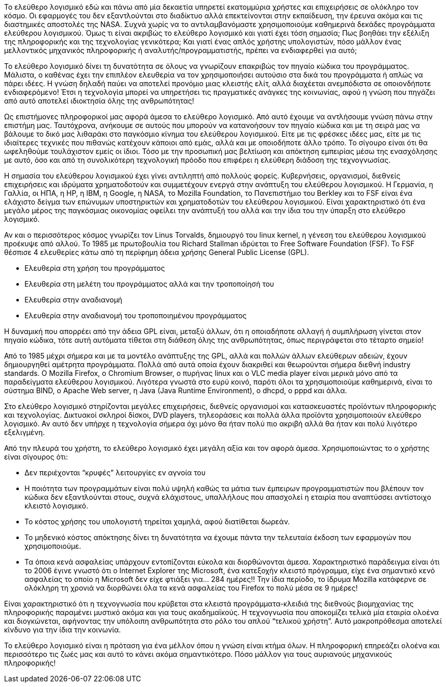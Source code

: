 Το ελεύθερο λογισμικό  εδώ και πάνω από μία δεκαετία υπηρετεί εκατομμύρια χρήστες και επιχειρήσεις σε ολόκληρο τον κόσμο. Οι εφαρμογές του δεν εξαντλούνται στο διαδίκτυο αλλά επεκτείνονται στην εκπαίδευση, την έρευνα ακόμα και τις διαστημικές αποστολές της NASA. Συχνά χωρίς να το αντιλαμβανόμαστε χρησιμοποιούμε καθημερινά δεκάδες προγράμματα ελεύθερου λογισμικού. Όμως τι είναι ακριβώς το ελεύθερο λογισμικό και γιατί έχει τόση σημασία; Πως βοηθάει την εξέλιξη της πληροφορικής και της τεχνολογίας γενικότερα; Και γιατί ένας απλός χρήστης υπολογιστών, πόσο μάλλον ένας μελλοντικός μηχανικός πληροφορικής ή αναλυτής/προγραμματιστής, πρέπει να ενδιαφερθεί για αυτό;

Το ελεύθερο λογισμικό δίνει τη δυνατότητα σε όλους να γνωρίζουν επακριβώς τον πηγαίο κώδικα του προγράμματος. Μάλιστα, ο καθένας έχει την επιπλέον ελευθερία να τον χρησιμοποιήσει αυτούσιο στα δικά του προγράμματα ή απλώς να πάρει ιδέες. Η γνώση δηλαδή παύει να αποτελεί προνόμιο μιας κλειστής ελίτ, αλλά διαχέεται ανεμπόδιστα σε οποιονδήποτε ενδιαφερόμενο! Έτσι η τεχνολογία μπορεί να υπηρετήσει τις πραγματικές ανάγκες της κοινωνίας, αφού η γνώση που πηγάζει από αυτό αποτελεί ιδιοκτησία όλης της ανθρωπότητας!

Ως επιστήμονες πληροφορικοί μας αφορά άμεσα το ελεύθερο λογισμικό. Από αυτό έχουμε να αντλήσουμε γνώση πάνω στην επιστήμη μας. Ταυτόχρονα, ανήκουμε σε αυτούς που μπορούν να κατανοήσουν τον πηγαίο κώδικα και με τη σειρά μας να βάλουμε το δικό μας λιθαράκι στο παγκόσμιο κίνημα του ελεύθερου λογισμικού. Είτε με τις φρέσκες ιδέες μας, είτε με τις ιδιαίτερες τεχνικές που πιθανώς κατέχουν κάποιοι από εμάς, αλλά και με οποιοδήποτε άλλο τρόπο. Το σίγουρο είναι ότι θα ωφεληθούμε τουλάχιστον εμείς οι ίδιοι. Τόσο με την προσωπική μας βελτίωση και απόκτηση εμπειρίας μέσω της ενασχόλησης με αυτό, όσο και από τη συνολικότερη τεχνολογική πρόοδο που επιφέρει η ελεύθερη διάδοση της τεχνογνωσίας.

Η σημασία του ελεύθερου λογισμικού έχει γίνει αντιληπτή από πολλούς φορείς. Κυβερνήσεις, οργανισμοί, διεθνείς επιχειρήσεις και ιδρύματα χρηματοδοτούν και συμμετέχουν ενεργά στην ανάπτυξη του ελεύθερου λογισμικού. Η Γερμανία, η Γαλλία, οι ΗΠΑ, η HP, η IBM, η Google, η NASA, το Mozilla Foundation, το Πανεπιστήμιο του Berkley και το FSF είναι ένα ελάχιστο δείγμα των επώνυμων υποστηρικτών και χρηματοδοτών του ελεύθερου λογισμικού. Είναι χαρακτηριστικό ότι ένα μεγάλο μέρος της παγκόσμιας οικονομίας οφείλει την ανάπτυξή του αλλά και την ίδια του την ύπαρξη στο ελεύθερο λογισμικό.

Αν και ο περισσότερος κόσμος γνωρίζει τον Linus Torvalds, δημιουργό του linux kernel, η γένεση του ελεύθερου λογισμικού προέκυψε από αλλού. To 1985 με πρωτοβουλία του Richard Stallman ιδρύεται το Free Software Foundation (FSF). Το FSF θέσπισε 4 ελευθερίες κάτω από τη περίφημη άδεια χρήσης General Public License (GPL).

 * Ελευθερία στη χρήση του προγράμματος
 * Ελευθερία στη μελέτη του προγράμματος αλλά και την τροποποίησή του
 * Ελευθερία στην αναδιανομή
 * Ελευθερία στην αναδιανομή του τροποποιημένου προγράμματος

Η δυναμική που απορρέει από την άδεια GPL είναι, μεταξύ άλλων, ότι η οποιαδήποτε αλλαγή ή συμπλήρωση γίνεται στον πηγαίο κώδικα, τότε αυτή αυτόματα τίθεται στη διάθεση όλης της ανθρωπότητας, όπως περιγράφεται στο τέταρτο σημείο!

Από το 1985 μέχρι σήμερα και με τα μοντέλο ανάπτυξης της GPL, αλλά και πολλών άλλων ελεύθερων αδειών, έχουν δημιουργηθεί αμέτρητα προγράμματα. Πολλά από αυτά οποία έχουν διακριθεί και θεωρούνται σήμερα διεθνή industry standards. Ο Mozilla Firefox, ο Chromium Browser, ο πυρήνας linux και ο VLC media player είναι μερικά μόνο από τα παραδείγματα ελεύθερου λογισμικού. Λιγότερα γνωστά στο ευρύ κοινό, παρότι όλοι τα χρησιμοποιούμε καθημερινά, είναι το σύστημα BIND, ο Apache Web server, η Java (Java Runtime Environment), ο dhcpd, ο pppd και άλλα.

Στο ελεύθερο λογισμικό στηρίζονται μεγάλες επιχειρήσεις, διεθνείς οργανισμοί και κατασκευαστές προϊόντων πληροφορικής και τεχνολογίας. Δικτυακοί σκληροί δίσκοι, DVD players, τηλεοράσεις  και πολλά άλλα προϊόντα χρησιμοποιούν ελεύθερο λογισμικό. Αν αυτό δεν υπήρχε η τεχνολογία σήμερα όχι μόνο θα ήταν πολύ πιο ακριβή αλλά θα ήταν και πολύ λιγότερο εξελιγμένη.

Από την πλευρά του χρήστη, το ελεύθερο λογισμικό έχει μεγάλη αξία και τον αφορά άμεσα. Χρησιμοποιώντας το ο χρήστης είναι σίγουρος ότι:

 * Δεν περιέχονται “κρυφές” λειτουργίες εν αγνοία του
 * Η ποιότητα των προγραμμάτων είναι πολύ υψηλή καθώς τα μάτια των έμπειρων προγραμματιστών που βλέπουν τον κώδικα δεν εξαντλούνται στους, συχνά ελάχιστους, υπαλλήλους που απασχολεί η εταιρία που αναπτύσσει αντίστοιχο κλειστό λογισμικό.
 * Το κόστος χρήσης του υπολογιστή τηρείται χαμηλά, αφού διατίθεται δωρεάν.
 * Το μηδενικό κόστος απόκτησης δίνει τη δυνατότητα να έχουμε πάντα την τελευταία έκδοση των εφαρμογών που χρησιμοποιούμε.
 * Τα όποια κενά ασφαλείας υπάρχουν εντοπίζονται εύκολα και διορθώνονται άμεσα. Χαρακτηριστικό παράδειγμα είναι ότι το 2006 έγινε γνωστό ότι ο Internet Explorer της Microsoft, ένα κατεξοχήν κλειστό πρόγραμμα, είχε ένα σημαντικό κενό ασφαλείας το οποίο η Microsoft δεν είχε φτιάξει για... 284 ημέρες!! Την ίδια περίοδο, το ίδρυμα Mozilla κατάφερνε σε ολόκληρη τη χρονιά να διορθώνει όλα τα κενά ασφαλείας του Firefox το πολύ μέσα σε 9 ημέρες!

Είναι χαρακτηριστικό ότι η τεχνογνωσία που κρύβεται στα κλειστά προγράμματα-κλειδιά της διεθνούς βιομηχανίας της πληροφορικής παραμένει μυστικό ακόμα και για τους ακαδημαϊκούς. Η τεχνογνωσία που αποκομίζει τελικά μία εταιρία ολοένα και διογκώνεται, αφήνοντας την υπόλοιπη ανθρωπότητα στο ρόλο του απλού “τελικού χρήστη”. Αυτό μακροπρόθεσμα αποτελεί κίνδυνο για την ίδια την κοινωνία.

Το ελεύθερο λογισμικό είναι η πρόταση για ένα μέλλον όπου η γνώση είναι κτήμα όλων. Η πληροφορική επηρεάζει ολοένα και περισσότερο τις ζωές μας και αυτό το κάνει ακόμα σημαντικότερο. Πόσο μάλλον για τους αυριανούς μηχανικούς πληροφορικής!
